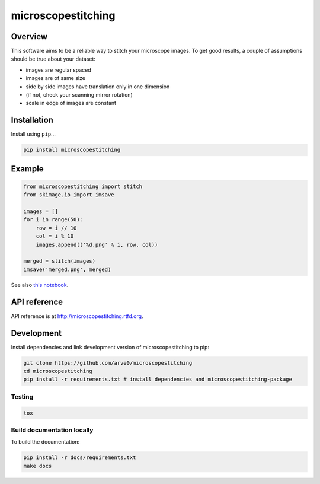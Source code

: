 microscopestitching
===================

|build-status-image| |pypi-version| |wheel|

Overview
--------

This software aims to be a reliable way to stitch your microscope
images. To get good results, a couple of assumptions should be true
about your dataset:

-  images are regular spaced
-  images are of same size
-  side by side images have translation only in one dimension
-  (if not, check your scanning mirror rotation)
-  scale in edge of images are constant

Installation
------------

Install using ``pip``...

.. code:: bash

    pip install microscopestitching

Example
-------

.. code:: python

    from microscopestitching import stitch
    from skimage.io import imsave

    images = []
    for i in range(50):
        row = i // 10
        col = i % 10
        images.append(('%d.png' % i, row, col))

    merged = stitch(images)
    imsave('merged.png', merged)

See also `this
notebook <http://nbviewer.ipython.org/github/arve0/microscopestitching/blob/master/notebooks/example.ipynb>`__.

API reference
-------------

API reference is at http://microscopestitching.rtfd.org.

Development
-----------

Install dependencies and link development version of microscopestitching
to pip:

.. code:: bash

    git clone https://github.com/arve0/microscopestitching
    cd microscopestitching
    pip install -r requirements.txt # install dependencies and microscopestitching-package

Testing
~~~~~~~

.. code:: bash

    tox

Build documentation locally
~~~~~~~~~~~~~~~~~~~~~~~~~~~

To build the documentation:

.. code:: bash

    pip install -r docs/requirements.txt
    make docs

.. |build-status-image| image:: https://secure.travis-ci.org/arve0/microscopestitching.png?branch=master
   :target: http://travis-ci.org/arve0/microscopestitching?branch=master
.. |pypi-version| image:: https://pypip.in/version/microscopestitching/badge.svg
   :target: https://pypi.python.org/pypi/microscopestitching
.. |wheel| image:: https://pypip.in/wheel/microscopestitching/badge.svg
   :target: https://pypi.python.org/pypi/microscopestitching


